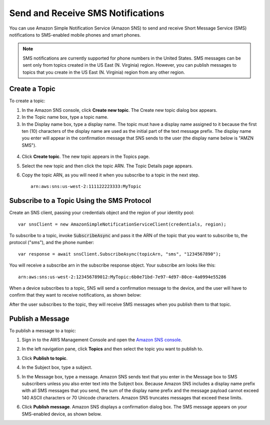 .. Copyright 2010-2017 Amazon.com, Inc. or its affiliates. All Rights Reserved.

   This work is licensed under a Creative Commons Attribution-NonCommercial-ShareAlike 4.0
   International License (the "License"). You may not use this file except in compliance with the
   License. A copy of the License is located at http://creativecommons.org/licenses/by-nc-sa/4.0/.

   This file is distributed on an "AS IS" BASIS, WITHOUT WARRANTIES OR CONDITIONS OF ANY KIND,
   either express or implied. See the License for the specific language governing permissions and
   limitations under the License.

.. highlight:: csharp

==================================
Send and Receive SMS Notifications
==================================

You can use Amazon Simple Notification Service (Amazon SNS) to send and receive Short Message
Service (SMS) notifications to SMS-enabled mobile phones and smart phones.

.. note:: SMS notifications are currently supported for phone numbers in the United States. SMS
   messages can be sent only from topics created in the US East (N. Virginia) region. However, you
   can publish messages to topics that you create in the US East (N. Virginia) region from any other
   region.

Create a Topic
==============

To create a topic:

1. In the Amazon SNS console, click **Create new topic**. The Create new topic dialog box appears.

2. In the Topic name box, type a topic name.

3. In the Display name box, type a display name. The topic must have a display name assigned to it
   because the first ten (10) characters of the display name are used as the initial part of the
   text message prefix. The display name you enter will appear in the confirmation message that SNS
   sends to the user (the display name below is "AMZN SMS").

  .. image:: images/sns-display-name.png

4. Click **Create topic**. The new topic appears in the Topics page.

5. Select the new topic and then click the topic ARN. The Topic Details page appears.

6. Copy the topic ARN, as you will need it when you subscribe to a topic in the next step.

   ::

     arn:aws:sns:us-west-2:111122223333:MyTopic

Subscribe to a Topic Using the SMS Protocol
===========================================

Create an SNS client, passing your credentials object and the region of your identity pool::

  var snsClient = new AmazonSimpleNotificationServiceClient(credentials, region);

To subscribe to a topic, invoke :code:`SubscribeAsync` and pass it the ARN of the topic that you
want to subscribe to, the protocol ("sms"), and the phone number::

  var response = await snsClient.SubscribeAsync(topicArn, "sms", "1234567890");

You will receive a subscribe arn in the subscribe response object. Your subscribe arn looks like
this::

  arn:aws:sns:us-west-2:123456789012:MyTopic:6b0e71bd-7e97-4d97-80ce-4a0994e55286

When a device subscribes to a topic, SNS will send a confirmation message to the device, and the
user will have to confirm that they want to receive notifications, as shown below:

.. image:: images/sns-subscribe.png

After the user subscribes to the topic, they will receive SMS messages when you publish them to that
topic.

Publish a Message
=================

To publish a message to a topic:

1. Sign in to the AWS Management Console and open the `Amazon SNS console
   <https://console.aws.amazon.com/sns/>`_.

2. In the left navigation pane, click **Topics** and then select the topic you want to publish to.

3. Click **Publish to topic**.

4. In the Subject box, type a subject.

5. In the Message box, type a message. Amazon SNS sends text that you enter in the Message box to
   SMS subscribers unless you also enter text into the Subject box. Because Amazon SNS includes a
   display name prefix with all SMS messages that you send, the sum of the display name prefix and
   the message payload cannot exceed 140 ASCII characters or 70 Unicode characters. Amazon SNS
   truncates messages that exceed these limits.

6. Click **Publish message**. Amazon SNS displays a confirmation dialog box. The SMS message appears
   on your SMS-enabled device, as shown below.

   .. image:: images/sns-publish.png

